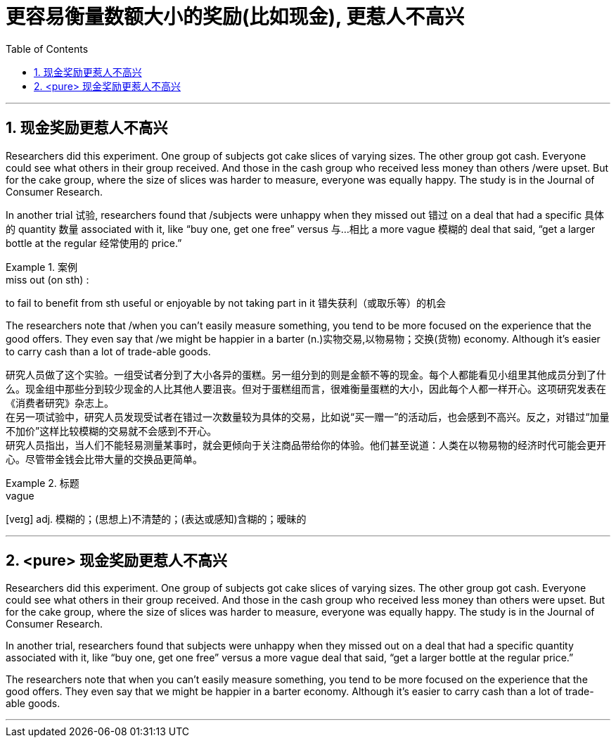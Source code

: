 

= 更容易衡量数额大小的奖励(比如现金), 更惹人不高兴
:toc: left
:toclevels: 3
:sectnums:
:stylesheet: ../myAdocCss.css



'''
== 现金奖励更惹人不高兴

Researchers did this experiment. One group of subjects got cake slices of varying sizes. The other group got cash. Everyone could see what others in their group received. And those in the cash group who received less money than others /were upset. But for the cake group, where the size of slices was harder to measure, everyone was equally happy. The study is in the Journal of Consumer Research.

In another trial 试验, researchers found that /subjects were unhappy when they missed out 错过 on a deal that had a specific 具体的 quantity 数量 associated with it, like “buy one, get one free” versus 与…相比 a more vague 模糊的 deal that said, “get a larger bottle at the regular 经常使用的 price.”

[.my1]
.案例
====
.miss out (on sth) :
to fail to benefit from sth useful or enjoyable by not taking part in it 错失获利（或取乐等）的机会 +
====

The researchers note that /when you can't easily measure something, you tend to be more focused on the experience that the good offers. They even say that /we might be happier in a barter (n.)实物交易,以物易物；交换(货物) economy. Although it's easier to carry cash than a lot of trade-able goods.


[.my2]
研究人员做了这个实验。一组受试者分到了大小各异的蛋糕。另一组分到的则是金额不等的现金。每个人都能看见小组里其他成员分到了什么。现金组中那些分到较少现金的人比其他人要沮丧。但对于蛋糕组而言，很难衡量蛋糕的大小，因此每个人都一样开心。这项研究发表在《消费者研究》杂志上。 +
在另一项试验中，研究人员发现受试者在错过一次数量较为具体的交易，比如说“买一赠一”的活动后，也会感到不高兴。反之，对错过“加量不加价”这样比较模糊的交易就不会感到不开心。 +
研究人员指出，当人们不能轻易测量某事时，就会更倾向于关注商品带给你的体验。他们甚至说道：人类在以物易物的经济时代可能会更开心。尽管带金钱会比带大量的交换品更简单。
[.my1]
.标题
====
.vague
[veɪg] adj. 模糊的；(思想上)不清楚的；(表达或感知)含糊的；暧昧的


====

'''


==  <pure> 现金奖励更惹人不高兴

Researchers did this experiment. One group of subjects got cake slices of varying sizes. The other group got cash. Everyone could see what others in their group received. And those in the cash group who received less money than others were upset. But for the cake group, where the size of slices was harder to measure, everyone was equally happy. The study is in the Journal of Consumer Research.

In another trial, researchers found that subjects were unhappy when they missed out on a deal that had a specific quantity associated with it, like “buy one, get one free” versus a more vague deal that said, “get a larger bottle at the regular price.”

The researchers note that when you can't easily measure something, you tend to be more focused on the experience that the good offers. They even say that we might be happier in a barter economy. Although it's easier to carry cash than a lot of trade-able goods.


'''

